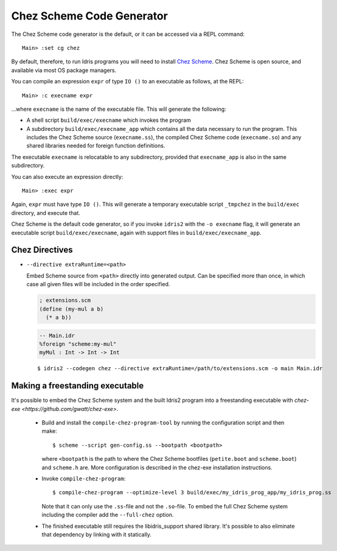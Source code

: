 **************************
Chez Scheme Code Generator
**************************

The Chez Scheme code generator is the default, or it can be accessed via a REPL
command:

::

    Main> :set cg chez

By default, therefore, to run Idris programs you will need to install
`Chez Scheme <https://www.scheme.com/>`_. Chez Scheme is open source, and
available via most OS package managers.

You can compile an expression ``expr`` of type ``IO ()`` to an executable as
follows, at the REPL:

::

    Main> :c execname expr

...where ``execname`` is the name of the executable file. This will generate
the following:

* A shell script ``build/exec/execname`` which invokes the program
* A subdirectory ``build/exec/execname_app`` which contains all the data necessary
  to run the program. This includes the Chez Scheme source (``execname.ss``),
  the compiled Chez Scheme code (``execname.so``) and any shared libraries needed
  for foreign function definitions.

The executable ``execname`` is relocatable to any subdirectory, provided that
``execname_app`` is also in the same subdirectory.

You can also execute an expression directly:

::

    Main> :exec expr

Again, ``expr`` must have type ``IO ()``. This will generate a temporary
executable script ``_tmpchez`` in the ``build/exec`` directory, and execute
that.

Chez Scheme is the default code generator, so if you invoke ``idris2`` with the
``-o execname`` flag, it will generate an executable script
``build/exec/execname``, again with support files in ``build/exec/execname_app``.


Chez Directives
===============

* ``--directive extraRuntime=<path>``

  Embed Scheme source from ``<path>`` directly into generated output. Can be specified more than
  once, in which case all given files will be included in the order specified.

  .. code-block:: scheme

    ; extensions.scm
    (define (my-mul a b)
      (* a b))


  .. code-block:: idris

    -- Main.idr
    %foreign "scheme:my-mul"
    myMul : Int -> Int -> Int

  ::

    $ idris2 --codegen chez --directive extraRuntime=/path/to/extensions.scm -o main Main.idr

Making a freestanding executable
================================

It's possible to embed the Chez Scheme system and the built Idris2 program into a freestanding executable with `chez-exe <https://github.com/gwatt/chez-exe>`.

  * Build and install the ``compile-chez-program-tool`` by running the
    configuration script and then make:

    ::

      $ scheme --script gen-config.ss --bootpath <bootpath>

    where ``<bootpath`` is the path to where the Chez Scheme bootfiles (``petite.boot`` and ``scheme.boot``) and ``scheme.h`` are. More
    configuration is described in the chez-exe installation instructions.
  
  * Invoke ``compile-chez-program``:
  
    ::

      $ compile-chez-program --optimize-level 3 build/exec/my_idris_prog_app/my_idris_prog.ss 

    Note that it can only use the ``.ss``-file and not the ``.so``-file. To 
    embed the full Chez Scheme system including the compiler add the ``--full-chez`` option.

  * The finished executable still requires the libidris_support shared 
    library. It's possible to also eliminate that dependency by linking with 
    it statically.

